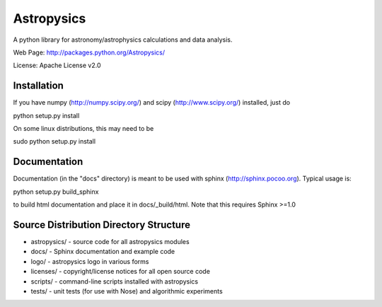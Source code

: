 Astropysics
===========

A python library for astronomy/astrophysics calculations and data analysis.

Web Page: http://packages.python.org/Astropysics/

License: Apache License v2.0

Installation
------------

If you have numpy (http://numpy.scipy.org/) and scipy (http://www.scipy.org/) installed, just do

python setup.py install

On some linux distributions, this may need to be 

sudo python setup.py install

Documentation
-------------

Documentation (in the "docs" directory) is meant to be used with sphinx (http://sphinx.pocoo.org).  Typical usage is::

python setup.py build_sphinx

to build html documentation and place it in docs/_build/html.  Note that this requires Sphinx >=1.0

Source Distribution Directory Structure
---------------------------------------

* astropysics/ - source code for all astropysics modules
* docs/ - Sphinx documentation and example code
* logo/ - astropysics logo in various forms
* licenses/ - copyright/license notices for all open source code
* scripts/ - command-line scripts installed with astropysics
* tests/ - unit tests (for use with Nose) and algorithmic experiments

